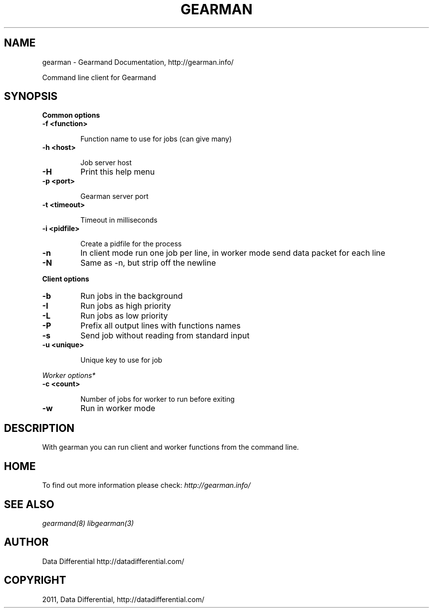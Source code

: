 .TH "GEARMAN" "1" "June 17, 2011" "0.22" "Gearmand"
.SH NAME
gearman \- Gearmand Documentation, http://gearman.info/
.
.nr rst2man-indent-level 0
.
.de1 rstReportMargin
\\$1 \\n[an-margin]
level \\n[rst2man-indent-level]
level margin: \\n[rst2man-indent\\n[rst2man-indent-level]]
-
\\n[rst2man-indent0]
\\n[rst2man-indent1]
\\n[rst2man-indent2]
..
.de1 INDENT
.\" .rstReportMargin pre:
. RS \\$1
. nr rst2man-indent\\n[rst2man-indent-level] \\n[an-margin]
. nr rst2man-indent-level +1
.\" .rstReportMargin post:
..
.de UNINDENT
. RE
.\" indent \\n[an-margin]
.\" old: \\n[rst2man-indent\\n[rst2man-indent-level]]
.nr rst2man-indent-level -1
.\" new: \\n[rst2man-indent\\n[rst2man-indent-level]]
.in \\n[rst2man-indent\\n[rst2man-indent-level]]u
..
.\" Man page generated from reStructeredText.
.
.sp
Command line client for Gearmand
.SH SYNOPSIS
.sp
\fBCommon options\fP
.INDENT 0.0
.TP
.B \-f <function>
.sp
Function name to use for jobs (can give many)
.UNINDENT
.INDENT 0.0
.TP
.B \-h <host>
.sp
Job server host
.UNINDENT
.INDENT 0.0
.TP
.B \-H
.
Print this help menu
.UNINDENT
.INDENT 0.0
.TP
.B \-p <port>
.sp
Gearman server port
.UNINDENT
.INDENT 0.0
.TP
.B \-t <timeout>
.sp
Timeout in milliseconds
.UNINDENT
.INDENT 0.0
.TP
.B \-i <pidfile>
.sp
Create a pidfile for the process
.UNINDENT
.INDENT 0.0
.TP
.B \-n
.
In client mode run one job per line, in worker mode send data packet for each line
.UNINDENT
.INDENT 0.0
.TP
.B \-N
.
Same as \-n, but strip off the newline
.UNINDENT
.sp
\fBClient options\fP
.INDENT 0.0
.TP
.B \-b
.
Run jobs in the background
.UNINDENT
.INDENT 0.0
.TP
.B \-I
.
Run jobs as high priority
.UNINDENT
.INDENT 0.0
.TP
.B \-L
.
Run jobs as low priority
.UNINDENT
.INDENT 0.0
.TP
.B \-P
.
Prefix all output lines with functions names
.UNINDENT
.INDENT 0.0
.TP
.B \-s
.
Send job without reading from standard input
.UNINDENT
.INDENT 0.0
.TP
.B \-u <unique>
.sp
Unique key to use for job
.UNINDENT
.sp
\fIWorker options*\fP
.INDENT 0.0
.TP
.B \-c <count>
.sp
Number of jobs for worker to run before exiting
.UNINDENT
.INDENT 0.0
.TP
.B \-w
.
Run in worker mode
.UNINDENT
.SH DESCRIPTION
.sp
With gearman you can run client and worker functions from the command line.
.SH HOME
.sp
To find out more information please check:
\fI\%http://gearman.info/\fP
.SH SEE ALSO
.sp
\fIgearmand(8)\fP \fIlibgearman(3)\fP
.SH AUTHOR
Data Differential http://datadifferential.com/
.SH COPYRIGHT
2011, Data Differential, http://datadifferential.com/
.\" Generated by docutils manpage writer.
.\" 
.
